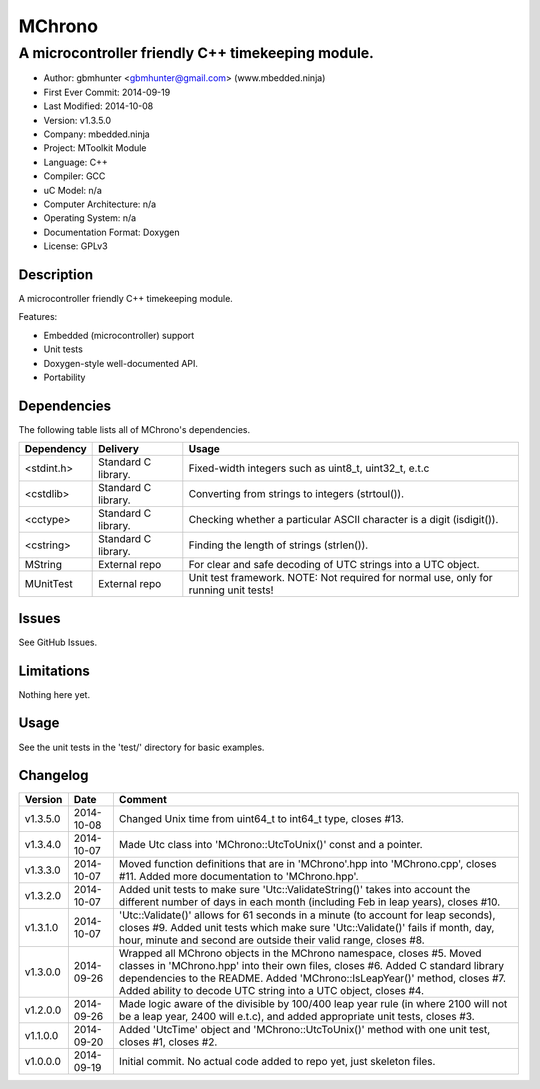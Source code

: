 =======
MChrono
=======

---------------------------------------------------------------------------------------------
A microcontroller friendly C++ timekeeping module.
---------------------------------------------------------------------------------------------

.. image:: https://api.travis-ci.org/mbedded-ninja/MChrono.png?branch=master   
	:target: https://travis-ci.org/mbedded-ninja/MChrono

- Author: gbmhunter <gbmhunter@gmail.com> (www.mbedded.ninja)
- First Ever Commit: 2014-09-19
- Last Modified: 2014-10-08
- Version: v1.3.5.0
- Company: mbedded.ninja
- Project: MToolkit Module
- Language: C++
- Compiler: GCC	
- uC Model: n/a
- Computer Architecture: n/a
- Operating System: n/a
- Documentation Format: Doxygen
- License: GPLv3

Description
===========

A microcontroller friendly C++ timekeeping module.

Features:

- Embedded (microcontroller) support
- Unit tests
- Doxygen-style well-documented API.
- Portability
	

Dependencies
============

The following table lists all of MChrono's dependencies.

====================== ==================== ======================================================================
Dependency             Delivery             Usage
====================== ==================== ======================================================================
<stdint.h>             Standard C library.  Fixed-width integers such as uint8_t, uint32_t, e.t.c
<cstdlib>              Standard C library.  Converting from strings to integers (strtoul()).
<cctype>               Standard C library.  Checking whether a particular ASCII character is a digit (isdigit()).
<cstring>              Standard C library.  Finding the length of strings (strlen()).
MString                External repo        For clear and safe decoding of UTC strings into a UTC object.
MUnitTest              External repo        Unit test framework. NOTE: Not required for normal use, only for running unit tests!
====================== ==================== ======================================================================

Issues
======

See GitHub Issues.

Limitations
===========

Nothing here yet.

Usage
=====

See the unit tests in the 'test/' directory for basic examples.
	
Changelog
=========

========= ========== ===================================================================================================
Version   Date       Comment
========= ========== ===================================================================================================
v1.3.5.0  2014-10-08 Changed Unix time from uint64_t to int64_t type, closes #13.
v1.3.4.0  2014-10-07 Made Utc class into 'MChrono::UtcToUnix()' const and a pointer.
v1.3.3.0  2014-10-07 Moved function definitions that are in 'MChrono'.hpp into 'MChrono.cpp', closes #11. Added more documentation to 'MChrono.hpp'.
v1.3.2.0  2014-10-07 Added unit tests to make sure 'Utc::ValidateString()' takes into account the different number of days in each month (including Feb in leap years), closes #10.
v1.3.1.0  2014-10-07 'Utc::Validate()' allows for 61 seconds in a minute (to account for leap seconds), closes #9. Added unit tests which make sure 'Utc::Validate()' fails if month, day, hour, minute and second are outside their valid range, closes #8.
v1.3.0.0  2014-09-26 Wrapped all MChrono objects in the MChrono namespace, closes #5. Moved classes in 'MChrono.hpp' into their own files, closes #6. Added C standard library dependencies to the README. Added 'MChrono::IsLeapYear()' method, closes #7. Added ability to decode UTC string into a UTC object, closes #4.
v1.2.0.0  2014-09-26 Made logic aware of the divisible by 100/400 leap year rule (in where 2100 will not be a leap year, 2400 will e.t.c), and added appropriate unit tests, closes #3.
v1.1.0.0  2014-09-20 Added 'UtcTime' object and 'MChrono::UtcToUnix()' method with one unit test, closes #1, closes #2.
v1.0.0.0  2014-09-19 Initial commit. No actual code added to repo yet, just skeleton files.
========= ========== ===================================================================================================